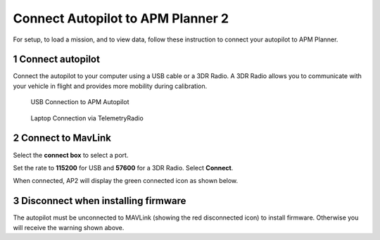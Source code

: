 .. _connect-autopilot:

==================================
Connect Autopilot to APM Planner 2
==================================

For setup, to load a mission, and to view data, follow these instruction
to connect your autopilot to APM Planner.

1 Connect autopilot
-------------------

Connect the autopilot to your computer using a USB cable or a 3DR Radio.
A 3DR Radio allows you to communicate with your vehicle in flight and
provides more mobility during calibration.

.. figure:: ../images/apm-to-usb.jpg
   :target: ../_images/apm-to-usb.jpg

   USB Connection to APM Autopilot

.. figure:: ../../../images/new-radio-laptop.jpg
   :target: ../_images/new-radio-laptop.jpg

   Laptop Connection via TelemetryRadio

2 Connect to MavLink
--------------------

Select the **connect box** to select a port.

.. image:: ../images/ap2_connect-autopilot-select-com-blank.png
    :target: ../_images/apm_planner2_connect-autopilot-select-com-blank.png

Set the rate to **115200** for USB and **57600** for a 3DR Radio. Select
**Connect**.

.. image:: ../images/ap2_connect-autopilot-select-com.png
    :target: ../_images/apm_planner2_connect-autopilot-select-com.png

When connected, AP2 will display the green connected icon as shown
below.

.. image:: ../images/ap2_connect-autopilot-connected-firmware-warning.png
    :target: ../_images/apm_planner2_connect-autopilot-connected-firmware-warning.png

3 Disconnect when installing firmware
-------------------------------------

The autopilot must be unconnected to MAVLink (showing the red
disconnected icon) to install firmware. Otherwise you will receive the
warning shown above.
